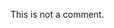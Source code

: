 # -*- mode: org; -*-

This is not a comment.

# This is a comment

#+BEGIN_COMMENT
  This
  is a multi line
  comment.
#+END_COMMENT
